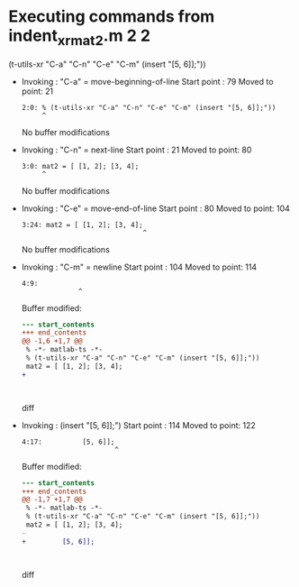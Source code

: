#+startup: showall

* Executing commands from indent_xr_mat2.m:2:2:

  (t-utils-xr "C-a" "C-n" "C-e" "C-m" (insert "[5, 6]];"))

- Invoking      : "C-a" = move-beginning-of-line
  Start point   :   79
  Moved to point:   21
  : 2:0: % (t-utils-xr "C-a" "C-n" "C-e" "C-m" (insert "[5, 6]];"))
  :      ^
  No buffer modifications

- Invoking      : "C-n" = next-line
  Start point   :   21
  Moved to point:   80
  : 3:0: mat2 = [ [1, 2]; [3, 4];
  :      ^
  No buffer modifications

- Invoking      : "C-e" = move-end-of-line
  Start point   :   80
  Moved to point:  104
  : 3:24: mat2 = [ [1, 2]; [3, 4];
  :                               ^
  No buffer modifications

- Invoking      : "C-m" = newline
  Start point   :  104
  Moved to point:  114
  : 4:9:          
  :               ^
  Buffer modified:
  #+begin_src diff
--- start_contents
+++ end_contents
@@ -1,6 +1,7 @@
 % -*- matlab-ts -*-
 % (t-utils-xr "C-a" "C-n" "C-e" "C-m" (insert "[5, 6]];"))
 mat2 = [ [1, 2]; [3, 4];
+         
 
 
 
  #+end_src diff

- Invoking      : (insert "[5, 6]];")
  Start point   :  114
  Moved to point:  122
  : 4:17:          [5, 6]];
  :                        ^
  Buffer modified:
  #+begin_src diff
--- start_contents
+++ end_contents
@@ -1,7 +1,7 @@
 % -*- matlab-ts -*-
 % (t-utils-xr "C-a" "C-n" "C-e" "C-m" (insert "[5, 6]];"))
 mat2 = [ [1, 2]; [3, 4];
-         
+         [5, 6]];
 
 
 
  #+end_src diff
